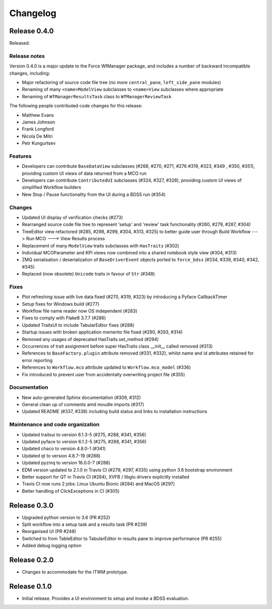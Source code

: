 Changelog
=========

Release 0.4.0
-------------

Released:

Release notes
~~~~~~~~~~~~~

Version 0.4.0 is a major update to the Force WfManager package, and includes a number of
backward incompatible changes, including:

* Major refactoring of source code file tree (no more ``central_pane``, ``left_side_pane`` modules)
* Renaming of many ``<name>ModelView`` subclasses to ``<name>View`` subclasses where appropriate
* Renaming of ``WfManagerResultsTask`` class to ``WfManagerReviewTask``

The following people contributed
code changes for this release:

* Matthew Evans
* James Johnson
* Frank Longford
* Nicola De Mitri
* Petr Kungurtsev


Features
~~~~~~~~

* Developers can contribute ``BaseDataView`` subclasses (#268, #270, #271, #276 #319, #323, #349
  , #350, #351), providing custom UI views of data returned from a MCO run
* Developers can contribute ``ContributedUI`` subclasses (#324, #327, #328),
  providing custom UI views of simplified Workflow builders
* New Stop / Pause functionality from the UI during a BDSS run (#354)


Changes
~~~~~~~~

* Updated UI display of verification checks (#273)
* Rearranged source code file tree to represent 'setup' and 'review' task functionality
  (#260, #279, #287, #304)
* TreeEditor view refactored (#285, #298, #299, #304, #313, #325) to better guide user through
  Build Workflow ---> Run MCO ---> View Results process
* Replacement of many ``ModelView`` traits subclasses with ``HasTraits`` (#302)
* Individual MCOParameter and KPI views now combined into a shared notebook style view
  (#304, #313)
* ZMQ serialisation / deserialization of ``BaseDriverEvent`` objects ported to ``force_bdss``
  (#334, #339, #340, #342, #345)
* Replaced (now obsolete) ``Unicode`` traits in favour of ``Str`` (#348)


Fixes
~~~~~

* Plot refreshing issue with live data fixed (#270, #319, #323) by introducing a Pyface CallbackTimer
* Setup fixes for Windows build (#277)
* Workflow file name reader now OS independent (#283)
* Fixes to comply with Flake8 3.7.7 (#286)
* Updated TraitsUI to include TabularEditor fixes (#288)
* Startup issues with broken application memento file fixed (#290, #293, #314)
* Removed any usages of deprecated HasTraits.set_method (#294)
* Occurrences of trait assignment before super HasTraits class __init__ called removed (#313)
* References to ``BaseFactory.plugin`` attribute removed (#331, #332), whilst name and id attributes
  retained for error reporting
* References to ``Workflow.mco`` attribute updated to ``Workflow.mco_model`` (#336)
* Fix introduced to prevent user from accidentally overwriting project file (#355)

Documentation
~~~~~~~~~~~~~

* New auto-generated Sphinx documentation (#309, #312)
* General clean up of comments amd moudle imports (#317)
* Updated README (#337, #338) including build status and links to installation instructions


Maintenance and code organization
~~~~~~~~~~~~~~~~~~~~~~~~~~~~~~~~~

* Updated traitsui to version 6.1.3-5 (#275, #288, #341, #356)
* Updated pyface to version 6.1.2-5 (#275, #288, #341, #356)
* Updated chaco to version 4.8.0-1 (#341)
* Updated qt to version 4.8.7-19 (#288)
* Updated pyzmq to version 16.0.0-7 (#288)
* EDM version updated to 2.1.0 in Travis CI (#279, #297, #335) using python 3.6
  bootstrap environment
* Better support for QT in Travis CI (#284), XVFB / libglu drivers explicitly installed
* Travis CI now runs 2 jobs: Linux Ubuntu Bionic (#284) and MacOS (#297)
* Better handling of ClickExceptions in CI (#305)

Release 0.3.0
-------------

- Upgraded python version to 3.6 (PR #252)
- Split workflow into a setup task and a results task (PR #239)
- Reorganised UI (PR #248)
- Switched to from TableEditor to TabularEditor in results pane to improve
  performance (PR #255)
- Added debug logging option

Release 0.2.0
-------------

- Changes to accommodate for the ITWM prototype.

Release 0.1.0
-------------

- Initial release. Provides a UI environment to setup and invoke a BDSS evaluation.
